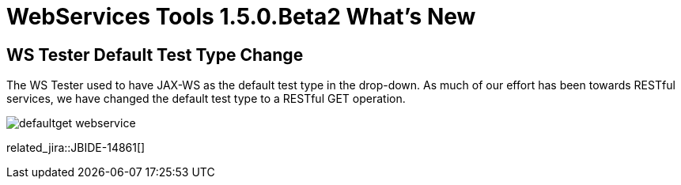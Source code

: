 = WebServices Tools 1.5.0.Beta2 What's New
:page-layout: whatsnew
:page-component_id: webservices
:page-component_version: 1.5.0.Beta2
:page-product_id: jbt_core 
:page-product_version: 4.1.0.Beta2

== WS Tester Default Test Type Change 	

The WS Tester used to have JAX-WS as the default test type in the drop-down. As much of our effort has been towards RESTful services, we have changed the default test type to a RESTful GET operation.

image:./images/defaultget_webservice.png[]

related_jira::JBIDE-14861[]
